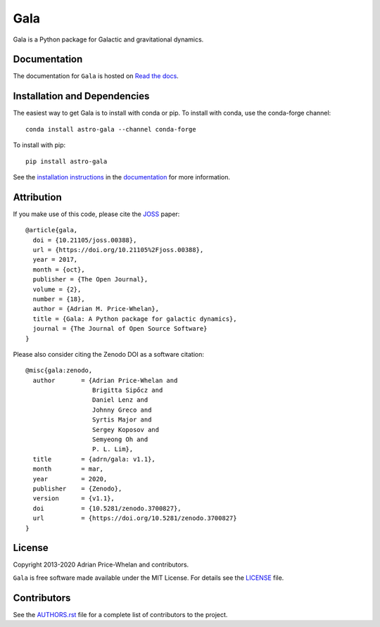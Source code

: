 Gala
====

Gala is a Python package for Galactic and gravitational dynamics.

|Affiliated package| |Coverage Status| |Build status| |Windows status|

Documentation
-------------

|Documentation Status|

The documentation for ``Gala`` is hosted on `Read the docs
<http://gala.adrian.pw>`_.

Installation and Dependencies
-----------------------------

|conda| |PyPI|

The easiest way to get Gala is to install with conda or pip. To install
with conda, use the conda-forge channel::

    conda install astro-gala --channel conda-forge

To install with pip::

    pip install astro-gala

See the `installation
instructions <http://gala.adrian.pw/en/latest/install.html>`_ in the
`documentation <http://gala.adrian.pw>`_ for more information.

Attribution
-----------

|JOSS| |DOI|

If you make use of this code, please cite the `JOSS <http://joss.theoj.org>`_
paper::

    @article{gala,
      doi = {10.21105/joss.00388},
      url = {https://doi.org/10.21105%2Fjoss.00388},
      year = 2017,
      month = {oct},
      publisher = {The Open Journal},
      volume = {2},
      number = {18},
      author = {Adrian M. Price-Whelan},
      title = {Gala: A Python package for galactic dynamics},
      journal = {The Journal of Open Source Software}
    }

Please also consider citing the Zenodo DOI |DOI| as a software citation::

    @misc{gala:zenodo,
      author       = {Adrian Price-Whelan and
                      Brigitta Sipőcz and
                      Daniel Lenz and
                      Johnny Greco and
                      Syrtis Major and
                      Sergey Koposov and
                      Semyeong Oh and
                      P. L. Lim},
      title        = {adrn/gala: v1.1},
      month        = mar,
      year         = 2020,
      publisher    = {Zenodo},
      version      = {v1.1},
      doi          = {10.5281/zenodo.3700827},
      url          = {https://doi.org/10.5281/zenodo.3700827}
    }

License
-------

|License|

Copyright 2013-2020 Adrian Price-Whelan and contributors.

``Gala`` is free software made available under the MIT License. For details see
the `LICENSE <https://github.com/adrn/gala/blob/main/LICENSE>`_ file.

.. |Coverage Status| image:: https://codecov.io/gh/adrn/gala/branch/main/graph/badge.svg
   :target: https://codecov.io/gh/adrn/gala
.. |Build status| image:: http://img.shields.io/travis/adrn/gala/main.svg?style=flat
   :target: http://travis-ci.org/adrn/gala
.. |Windows status| image:: https://github.com/adrn/gala/workflows/Windows-tests/badge.svg?branch=main
   :target: https://github.com/adrn/gala/workflows/Windows-tests
.. |License| image:: http://img.shields.io/badge/license-MIT-blue.svg?style=flat
   :target: https://github.com/adrn/gala/blob/main/LICENSE
.. |PyPI| image:: https://badge.fury.io/py/astro-gala.svg
   :target: https://badge.fury.io/py/astro-gala
.. |conda| image:: https://anaconda.org/conda-forge/astro-gala/badges/version.svg
   :target: https://anaconda.org/conda-forge/astro-gala
.. |Documentation Status| image:: https://readthedocs.org/projects/gala-astro/badge/?version=latest
   :target: http://gala-astro.readthedocs.io/en/latest/?badge=latest
.. |Affiliated package| image:: https://img.shields.io/badge/astropy-affiliated%20package-orange.svg
   :target: http://astropy.org/affiliated
.. |JOSS| image:: http://joss.theoj.org/papers/10.21105/joss.00388/status.svg
   :target: http://joss.theoj.org/papers/10.21105/joss.00388
.. |DOI| image:: https://zenodo.org/badge/17577779.svg
   :target: https://zenodo.org/badge/latestdoi/17577779
.. |ASCL| image:: https://img.shields.io/badge/ascl-1707.006-blue.svg?colorB=262255
   :target: http://ascl.net/1707.006

Contributors
------------

See the `AUTHORS.rst <https://github.com/adrn/gala/blob/main/AUTHORS.rst>`_
file for a complete list of contributors to the project.
